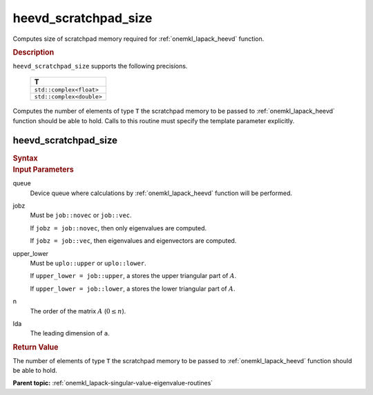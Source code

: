 .. _onemkl_lapack_heevd_scratchpad_size:

heevd_scratchpad_size
=====================

Computes size of scratchpad memory required for :ref:`onemkl_lapack_heevd` function.

.. container:: section

  .. rubric:: Description

``heevd_scratchpad_size`` supports the following precisions.

    .. list-table:: 
       :header-rows: 1

       * -  T 
       * -  ``std::complex<float>`` 
       * -  ``std::complex<double>`` 

Computes the number of elements of type ``T`` the scratchpad memory to be passed to :ref:`onemkl_lapack_heevd` function should be able to hold.
Calls to this routine must specify the template parameter
explicitly.

heevd_scratchpad_size
---------------------

.. container:: section

  .. rubric:: Syntax
      
.. cpp:function::  template <typename T>std::int64_t         oneapi::mkl::lapack::heevd_scratchpad_size(cl::sycl::queue &queue, onemkl::job jobz, onemkl::uplo upper_lower,         std::int64_t n, std::int64_t lda)

.. container:: section

  .. rubric:: Input Parameters
      
queue
   Device queue where calculations by :ref:`onemkl_lapack_heevd` function will be performed.

jobz
   Must be ``job::novec`` or ``job::vec``.

   If ``jobz = job::novec``, then only eigenvalues are computed.

   If ``jobz = job::vec``, then eigenvalues and eigenvectors are
   computed.

upper_lower
   Must be ``uplo::upper`` or ``uplo::lower``.

   If ``upper_lower = job::upper``, a stores the upper triangular
   part of :math:`A`.

   If ``upper_lower = job::lower``, a stores the lower triangular
   part of :math:`A`.

n
   The order of the matrix :math:`A` (:math:`0 \le n`).

lda
   The leading dimension of ``a``.

.. container:: section

  .. rubric:: Return Value
      
The number of elements of type ``T`` the scratchpad memory to be passed to :ref:`onemkl_lapack_heevd` function should be able to hold.

**Parent topic:** :ref:`onemkl_lapack-singular-value-eigenvalue-routines`


